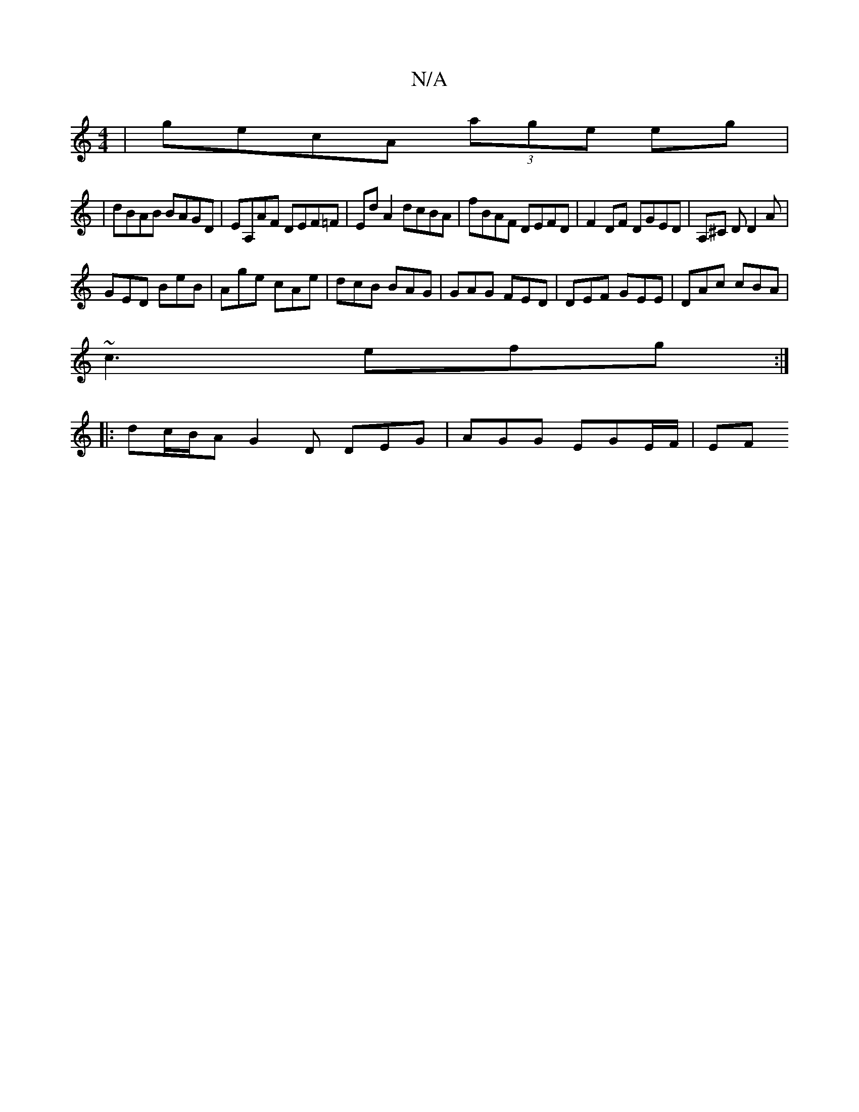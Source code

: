X:1
T:N/A
M:4/4
R:N/A
K:Cmajor
|gecA (3age eg|
| dBAB BAGD | EA,AF DEF=F | Ed A2 dcBA | fBAF DEFD | F2DF DGED | A,^C D D2 A|
GED BeB | Age cAe | dcB BAG | GAG FED | DEF GEE | DAc cBA |
~c3 efg:|
|: dc/B/A G2D DEG | AGG EGE/F/ | EF 